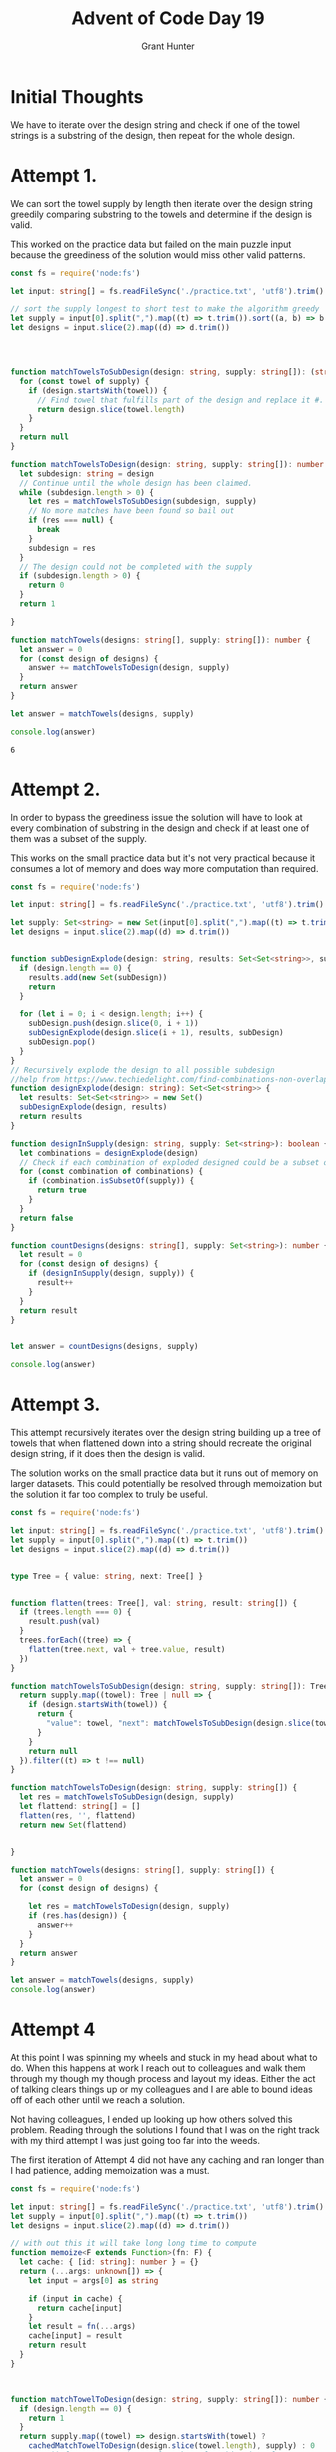 #+TITLE: Advent of Code Day 19
#+author: Grant Hunter


* Initial Thoughts
We have to iterate over the design string and check if one of the towel strings is a substring of the design, then repeat for the whole design.

* Attempt 1.
We can sort the towel supply by length then iterate over the design string greedily comparing substring to the towels and determine if the design is valid.

This worked on the practice data but failed on the main puzzle input because the greediness of the solution would miss other valid patterns.
#+BEGIN_SRC typescript
const fs = require('node:fs')

let input: string[] = fs.readFileSync('./practice.txt', 'utf8').trim().split('\n')

// sort the supply longest to short test to make the algorithm greedy
let supply = input[0].split(",").map((t) => t.trim()).sort((a, b) => b.length - a.length)
let designs = input.slice(2).map((d) => d.trim())




function matchTowelsToSubDesign(design: string, supply: string[]): (string | null) {
  for (const towel of supply) {
    if (design.startsWith(towel)) {
      // Find towel that fulfills part of the design and replace it #. This preserves design.
      return design.slice(towel.length)
    }
  }
  return null
}

function matchTowelsToDesign(design: string, supply: string[]): number {
  let subdesign: string = design
  // Continue until the whole design has been claimed.
  while (subdesign.length > 0) {
    let res = matchTowelsToSubDesign(subdesign, supply)
    // No more matches have been found so bail out
    if (res === null) {
      break
    }
    subdesign = res
  }
  // The design could not be completed with the supply
  if (subdesign.length > 0) {
    return 0
  }
  return 1

}

function matchTowels(designs: string[], supply: string[]): number {
  let answer = 0
  for (const design of designs) {
    answer += matchTowelsToDesign(design, supply)
  }
  return answer
}

let answer = matchTowels(designs, supply)

console.log(answer)

  #+END_SRC

  #+RESULTS:
  : 6
  
* Attempt 2.
In order to bypass the greediness issue the solution will have to look at every combination of substring in the design and check if at least one of them was a subset of the supply. 

This works on the small practice data but it's not very practical because it consumes a lot of memory and does way more computation than required.
#+BEGIN_SRC typescript :cmdline --target es2015 --lib esnext,dom --esModuleInterop true --skipLibCheck true
const fs = require('node:fs')

let input: string[] = fs.readFileSync('./practice.txt', 'utf8').trim().split('\n')

let supply: Set<string> = new Set(input[0].split(",").map((t) => t.trim()))
let designs = input.slice(2).map((d) => d.trim())


function subDesignExplode(design: string, results: Set<Set<string>>, subDesign: string[] = []) {
  if (design.length == 0) {
    results.add(new Set(subDesign))
    return
  }

  for (let i = 0; i < design.length; i++) {
    subDesign.push(design.slice(0, i + 1))
    subDesignExplode(design.slice(i + 1), results, subDesign)
    subDesign.pop()
  }
}
// Recursively explode the design to all possible subdesign
//help from https://www.techiedelight.com/find-combinations-non-overlapping-substrings-string/
function designExplode(design: string): Set<Set<string>> {
  let results: Set<Set<string>> = new Set()
  subDesignExplode(design, results)
  return results
}

function designInSupply(design: string, supply: Set<string>): boolean {
  let combinations = designExplode(design)
  // Check if each combination of exploded designed could be a subset of the supply
  for (const combination of combinations) {
    if (combination.isSubsetOf(supply)) {
      return true
    }
  }
  return false
}

function countDesigns(designs: string[], supply: Set<string>): number {
  let result = 0
  for (const design of designs) {
    if (designInSupply(design, supply)) {
      result++
    }
  }
  return result
}


let answer = countDesigns(designs, supply)

console.log(answer)

  #+END_SRC

#+RESULTS:
: 6
* Attempt 3. 
This attempt recursively iterates over the design string building up a tree of towels that when flattened down into a string should recreate the original design string, if it does then the design is valid.

The solution works on the small practice data but it runs out of memory on larger datasets. This could potentially be resolved through memoization but the solution it far too complex to truly be useful.
#+BEGIN_SRC typescript
const fs = require('node:fs')

let input: string[] = fs.readFileSync('./practice.txt', 'utf8').trim().split('\n')
let supply = input[0].split(",").map((t) => t.trim())
let designs = input.slice(2).map((d) => d.trim())


type Tree = { value: string, next: Tree[] }


function flatten(trees: Tree[], val: string, result: string[]) {
  if (trees.length === 0) {
    result.push(val)
  }
  trees.forEach((tree) => {
    flatten(tree.next, val + tree.value, result)
  })
}

function matchTowelsToSubDesign(design: string, supply: string[]): Tree[] {
  return supply.map((towel): Tree | null => {
    if (design.startsWith(towel)) {
      return {
        "value": towel, "next": matchTowelsToSubDesign(design.slice(towel.length), supply)
      }
    }
    return null
  }).filter((t) => t !== null)
}

function matchTowelsToDesign(design: string, supply: string[]) {
  let res = matchTowelsToSubDesign(design, supply)
  let flattend: string[] = []
  flatten(res, '', flattend)
  return new Set(flattend)


}

function matchTowels(designs: string[], supply: string[]) {
  let answer = 0
  for (const design of designs) {

    let res = matchTowelsToDesign(design, supply)
    if (res.has(design)) {
      answer++
    }
  }
  return answer
}

let answer = matchTowels(designs, supply)
console.log(answer)

#+END_SRC

#+RESULTS:
: 6

* Attempt 4
At this point I was spinning my wheels and stuck in my head about what to do. When this happens at work I reach out to colleagues and walk them through my though my though process and layout my ideas. Either the act of talking clears things up or my colleagues and I are able to bound ideas off of each other until we reach a solution.

Not having colleagues, I ended up looking up how others solved this problem. Reading through the solutions I found that I was on the right track with my third attempt I was just going too far into the weeds.

The first iteration of Attempt 4 did not have any caching and ran longer than I had patience, adding memoization was a must.
#+BEGIN_SRC typescript 
const fs = require('node:fs')

let input: string[] = fs.readFileSync('./practice.txt', 'utf8').trim().split('\n')
let supply = input[0].split(",").map((t) => t.trim())
let designs = input.slice(2).map((d) => d.trim())

// with out this it will take long long time to compute
function memoize<F extends Function>(fn: F) {
  let cache: { [id: string]: number } = {}
  return (...args: unknown[]) => {
    let input = args[0] as string

    if (input in cache) {
      return cache[input]
    }
    let result = fn(...args)
    cache[input] = result
    return result
  }
}



function matchTowelToDesign(design: string, supply: string[]): number {
  if (design.length == 0) {
    return 1
  }
  return supply.map((towel) => design.startsWith(towel) ?
    cachedMatchTowelToDesign(design.slice(towel.length), supply) : 0
  //swap || for + to get the total number of combinations for part 2
  ).reduce((acc, v) => v || acc, 0)
}

const cachedMatchTowelToDesign = memoize(matchTowelToDesign)


let answer = designs.reduce((total, design) => total + cachedMatchTowelToDesign(design, supply), 0)
console.log(answer)

#+END_SRC

#+RESULTS:
: 6


